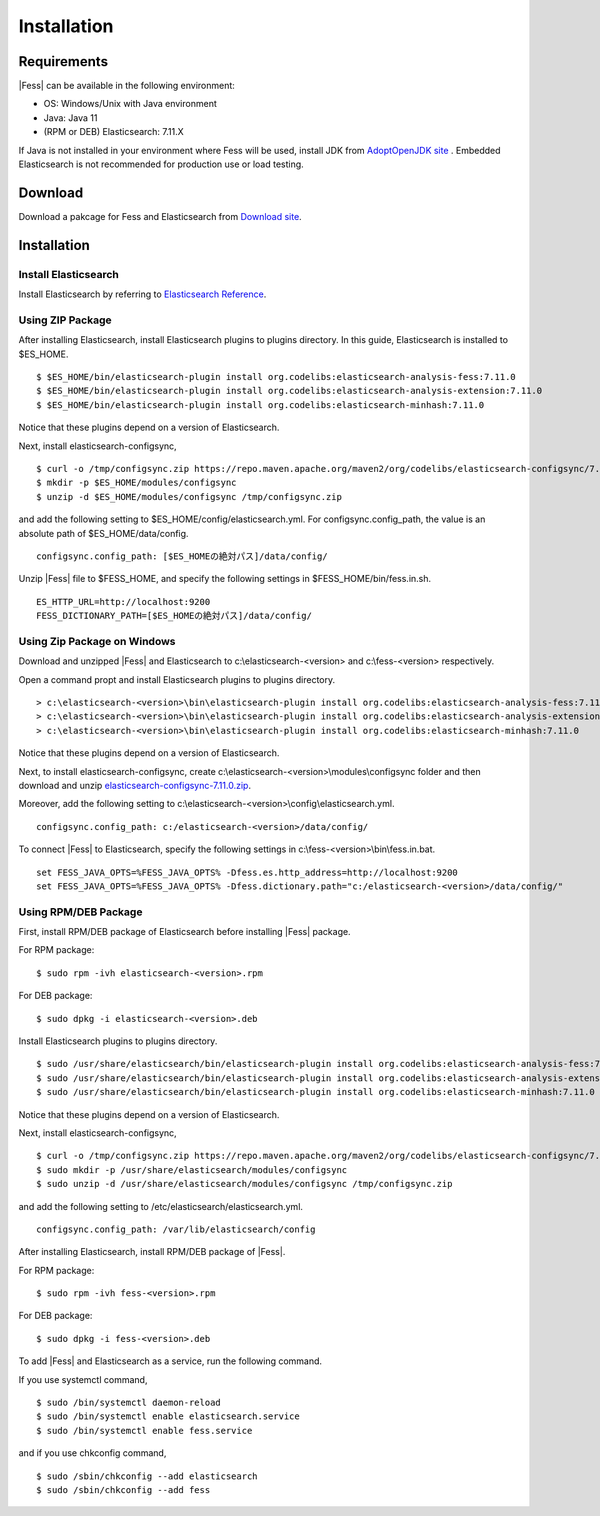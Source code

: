 ============
Installation
============

Requirements
============

|Fess| can be available in the following environment:

-  OS: Windows/Unix with Java environment
-  Java: Java 11
-  (RPM or DEB) Elasticsearch: 7.11.X

If Java is not installed in your environment where Fess will be used, install JDK from `AdoptOpenJDK site <https://adoptopenjdk.net/>`__ .
Embedded Elasticsearch is not recommended for production use or load testing.


Download
========

Download a pakcage for Fess and Elasticsearch from `Download site <https://fess.codelibs.org/ja/downloads.html>`__.

Installation
============

Install Elasticsearch
---------------------

Install Elasticsearch by referring to `Elasticsearch Reference <https://www.elastic.co/guide/en/elasticsearch/reference/current/index.html>`__.

Using ZIP Package
-----------------

After installing Elasticsearch, install Elasticsearch plugins to plugins directory.
In this guide, Elasticsearch is installed to $ES_HOME.

::

    $ $ES_HOME/bin/elasticsearch-plugin install org.codelibs:elasticsearch-analysis-fess:7.11.0
    $ $ES_HOME/bin/elasticsearch-plugin install org.codelibs:elasticsearch-analysis-extension:7.11.0
    $ $ES_HOME/bin/elasticsearch-plugin install org.codelibs:elasticsearch-minhash:7.11.0

Notice that these plugins depend on a version of Elasticsearch.

Next, install elasticsearch-configsync,

::

    $ curl -o /tmp/configsync.zip https://repo.maven.apache.org/maven2/org/codelibs/elasticsearch-configsync/7.11.0/elasticsearch-configsync-7.11.0.zip
    $ mkdir -p $ES_HOME/modules/configsync
    $ unzip -d $ES_HOME/modules/configsync /tmp/configsync.zip

and add the following setting to $ES_HOME/config/elasticsearch.yml.
For configsync.config_path, the value is an absolute path of $ES_HOME/data/config.

::

    configsync.config_path: [$ES_HOMEの絶対パス]/data/config/

Unzip |Fess| file to $FESS_HOME, and specify the following settings in $FESS_HOME/bin/fess.in.sh.

::

    ES_HTTP_URL=http://localhost:9200
    FESS_DICTIONARY_PATH=[$ES_HOMEの絶対パス]/data/config/


Using Zip Package on Windows
----------------------------

Download and unzipped |Fess| and Elasticsearch to c:\\elasticsearch-<version> and c:\\fess-<version> respectively.

Open a command propt and install Elasticsearch plugins to plugins directory.

::

    > c:\elasticsearch-<version>\bin\elasticsearch-plugin install org.codelibs:elasticsearch-analysis-fess:7.11.0
    > c:\elasticsearch-<version>\bin\elasticsearch-plugin install org.codelibs:elasticsearch-analysis-extension:7.11.0
    > c:\elasticsearch-<version>\bin\elasticsearch-plugin install org.codelibs:elasticsearch-minhash:7.11.0

Notice that these plugins depend on a version of Elasticsearch.

Next, to install elasticsearch-configsync, create c:\\elasticsearch-<version>\\modules\\configsync folder and then download and unzip `elasticsearch-configsync-7.11.0.zip <https://repo.maven.apache.org/maven2/org/codelibs/elasticsearch-configsync/7.11.0/elasticsearch-configsync-7.11.0.zip>`__.

Moreover, add the following setting to c:\\elasticsearch-<version>\\config\\elasticsearch.yml.

::

    configsync.config_path: c:/elasticsearch-<version>/data/config/

To connect |Fess| to Elasticsearch, specify the following settings in c:\\fess-<version>\\bin\\fess.in.bat.

::

    set FESS_JAVA_OPTS=%FESS_JAVA_OPTS% -Dfess.es.http_address=http://localhost:9200
    set FESS_JAVA_OPTS=%FESS_JAVA_OPTS% -Dfess.dictionary.path="c:/elasticsearch-<version>/data/config/"


Using RPM/DEB Package
---------------------

First, install RPM/DEB package of Elasticsearch before installing |Fess| package.

For RPM package:

::

    $ sudo rpm -ivh elasticsearch-<version>.rpm

For DEB package:

::

    $ sudo dpkg -i elasticsearch-<version>.deb

Install Elasticsearch plugins to plugins directory.

::

    $ sudo /usr/share/elasticsearch/bin/elasticsearch-plugin install org.codelibs:elasticsearch-analysis-fess:7.11.0
    $ sudo /usr/share/elasticsearch/bin/elasticsearch-plugin install org.codelibs:elasticsearch-analysis-extension:7.11.0
    $ sudo /usr/share/elasticsearch/bin/elasticsearch-plugin install org.codelibs:elasticsearch-minhash:7.11.0

Notice that these plugins depend on a version of Elasticsearch.

Next, install elasticsearch-configsync,

::

    $ curl -o /tmp/configsync.zip https://repo.maven.apache.org/maven2/org/codelibs/elasticsearch-configsync/7.11.0/elasticsearch-configsync-7.11.0.zip
    $ sudo mkdir -p /usr/share/elasticsearch/modules/configsync
    $ sudo unzip -d /usr/share/elasticsearch/modules/configsync /tmp/configsync.zip

and add the following setting to /etc/elasticsearch/elasticsearch.yml.

::

    configsync.config_path: /var/lib/elasticsearch/config

After installing Elasticsearch, install RPM/DEB package of |Fess|.

For RPM package:

::

    $ sudo rpm -ivh fess-<version>.rpm

For DEB package:

::

    $ sudo dpkg -i fess-<version>.deb

To add |Fess| and Elasticsearch as a service, run the following command.

If you use systemctl command,

::

    $ sudo /bin/systemctl daemon-reload
    $ sudo /bin/systemctl enable elasticsearch.service
    $ sudo /bin/systemctl enable fess.service

and if you use chkconfig command,

::

    $ sudo /sbin/chkconfig --add elasticsearch
    $ sudo /sbin/chkconfig --add fess
